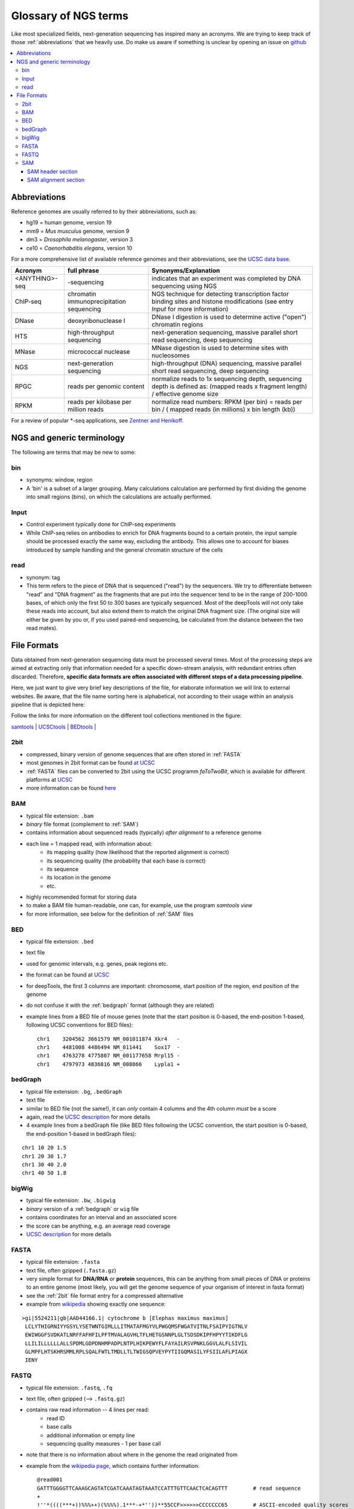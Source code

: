 Glossary of NGS terms
=====================

Like most specialized fields, next-generation sequencing has inspired many an acronyms.
We are trying to keep track of those :ref:`abbreviations` that we heavily use.
Do make us aware if something is unclear by opening an issue on `github <http://github.com/deeptools/deeptools>`__


.. contents:: 
    :local:

.. _abbreviations:

Abbreviations
---------------

Reference genomes are usually referred to by their abbreviations, such as:

* hg19 = human genome, version 19
* mm9 = *Mus musculus* genome, version 9
* dm3 = *Drosophila melanogaster*, version 3
* ce10 = *Caenorhabditis elegans*, version 10

For a more comprehensive list of available reference genomes and their abbreviations,
see the `UCSC data base <http://hgdownload.soe.ucsc.edu/downloads.html>`__.
 
+---------------+------------------------------------------+-----------------------------------------------------------------------------------------------------------------------------------------------+
| Acronym       | full phrase                              | Synonyms/Explanation                                                                                                                          |
+===============+==========================================+===============================================================================================================================================+
| <ANYTHING>-seq| -sequencing                              |indicates that an experiment was completed by DNA sequencing using NGS                                                                         |
+---------------+------------------------------------------+-----------------------------------------------------------------------------------------------------------------------------------------------+
| ChIP-seq      | chromatin immunoprecipitation sequencing | NGS technique for detecting transcription factor binding sites and histone modifications (see entry *Input* for more information)             |
+---------------+------------------------------------------+-----------------------------------------------------------------------------------------------------------------------------------------------+
| DNase         | deoxyribonuclease I                      | DNase I digestion is used to determine active ("open") chromatin regions                                                                      |
+---------------+------------------------------------------+-----------------------------------------------------------------------------------------------------------------------------------------------+
| HTS           | high-throughput sequencing               | next-generation sequencing, massive parallel short read sequencing, deep sequencing                                                           |
+---------------+------------------------------------------+-----------------------------------------------------------------------------------------------------------------------------------------------+
| MNase         | micrococcal nuclease                     | MNase digestion is used to determine sites with nucleosomes                                                                                   |
+---------------+------------------------------------------+-----------------------------------------------------------------------------------------------------------------------------------------------+
| NGS           | next-generation sequencing               | high-throughput (DNA) sequencing, massive parallel short read sequencing, deep sequencing                                                     |
+---------------+------------------------------------------+-----------------------------------------------------------------------------------------------------------------------------------------------+
| RPGC          | reads per genomic content                | normalize reads to 1x sequencing depth, sequencing depth is defined as: (mapped reads x fragment length) / effective genome size              |
+---------------+------------------------------------------+-----------------------------------------------------------------------------------------------------------------------------------------------+
| RPKM          | reads per kilobase per million reads     | normalize read numbers: RPKM (per bin) = reads per bin / ( mapped reads (in millions) x bin length (kb))                                      |
+---------------+------------------------------------------+-----------------------------------------------------------------------------------------------------------------------------------------------+

For a review of popular \*-seq applications, see `Zentner and Henikoff <http://genomebiology.com/2012/13/10/250>`__.

.. _terminology:

NGS and generic terminology
---------------------------
The following are terms that may be new to some:

.. _bin:

bin
^^^

* synonyms: window, region
* A 'bin' is a subset of a larger grouping. Many calculations calculation are performed by first dividing the genome into small regions (bins), on which the calculations are actually performed.

.. _input:

Input
^^^^^^^^

* Control experiment typically done for ChIP-seq experiments 
* While ChIP-seq relies on antibodies to enrich for DNA fragments bound to a certain protein, the input sample should be processed exactly the same way, excluding the antibody. This allows one to account for biases introduced by sample handling and the general chromatin structure of the cells 

.. _read:

read
^^^^^^^^

* synonym: tag
* This term refers to the piece of DNA that is sequenced ("read") by the sequencers. We try to differentiate between "read" and "DNA fragment" as the fragments that are put into the sequencer tend to be in the range of 200-1000 bases, of which only the first 50 to 300 bases are typically sequenced. Most of the deepTools will not only take these reads into account, but also extend them to match the original DNA fragment size. (The original size will either be given by you or, if you used paired-end sequencing, be calculated from the distance between the two read mates).

.. _file formats:

File Formats
-------------------

Data obtained from next-generation sequencing data must be processed several times.
Most of the processing steps are aimed at extracting only that information
needed for a specific down-stream analysis, with redundant entries often discarded.
Therefore, **specific data formats are often associated with different steps of a data processing pipeline**.

Here, we just want to give very brief key descriptions of the file, for elaborate information we will link to external websites.
Be aware, that the file name sorting here is alphabetical, not according to their usage within an analysis pipeline that is depicted here:

.. image:: ../images/flowChart_FileFormats.png

Follow the links for more information on the different tool collections mentioned in the figure:

`samtools <http://www.htslib.org/>`__ |
`UCSCtools <http://hgdownload.cse.ucsc.edu/admin/exe/>`__ |
`BEDtools <http://bedtools.readthedocs.org/en/latest/>`__ |

.. _2bit:

2bit
^^^^^

* compressed, binary version of genome sequences that are often stored in :ref:`FASTA` 
* most genomes in 2bit format can be found `at UCSC <http://hgdownload.cse.ucsc.edu/gbdb/>`__
* :ref:`FASTA` files can be converted to 2bit using the UCSC programm *faToTwoBit*, which is available for different platforms at `UCSC <http://hgdownload.cse.ucsc.edu/admin/exe/>`__
* more information can be found `here <http://genome.ucsc.edu/FAQ/FAQformat.html#format7>`__

.. _BAM:

BAM
^^^^

* typical file extension: ``.bam``
* *binary* file format (complement to :ref:`SAM`)
* contains information about sequenced reads (typically) *after alignment* to a reference genome
* each line = 1 mapped read, with information about:
    *  its mapping quality (how likelihood that the reported alignment is correct)
    *  its sequencing quality (the probability that each base is correct)
    *  its sequence
    *  its location in the genome
    *  etc.
* highly recommended format for storing data
* to make a BAM file human-readable, one can, for example, use the program *samtools view* 
* for more information, see below for the definition of :ref:`SAM` files

.. _bed:

BED
^^^

* typical file extension: ``.bed``
* text file
* used for genomic intervals, e.g. genes, peak regions etc.
* the format can be found at `UCSC <http://genome.ucsc.edu/FAQ/FAQformat.html#format1>`__
* for deepTools, the first 3 columns are important: chromosome, start position of the region, end position of the genome
* do not confuse it with the :ref:`bedgraph` format (although they are related)
* example lines from a BED file of mouse genes (note that the start position is 0-based, the end-position 1-based, following UCSC conventions for BED files)::

    chr1    3204562 3661579 NM_001011874 Xkr4   -
    chr1    4481008 4486494 NM_011441    Sox17  -
    chr1    4763278 4775807 NM_001177658 Mrpl15 -
    chr1    4797973 4836816 NM_008866    Lypla1 +

.. _bedGraph:

bedGraph 
^^^^^^^^

* typical file extension: ``.bg``, ``.bedGraph``
* text file
* similar to BED file (not the same!), it can *only* contain 4 columns and the 4th column *must* be a score
* again, read the `UCSC description <https://genome.ucsc.edu/FAQ/FAQformat.html#format1.8>`__  for more details
* 4  example lines from a bedGraph file (like BED files following the UCSC convention, the start position is 0-based, the end-position 1-based in bedGraph files):

::

    chr1 10 20 1.5
    chr1 20 30 1.7
    chr1 30 40 2.0
    chr1 40 50 1.8

.. _bigWig:

bigWig 
^^^^^^

* typical file extension: ``.bw``, ``.bigwig``
* *binary* version of a :ref:`bedgraph` or ``wig`` file
* contains coordinates for an interval and an associated score
* the score can be anything, e.g. an average read coverage
* `UCSC description <https://genome.ucsc.edu/FAQ/FAQformat.html#format6.1>`__ for more details

.. _FASTA:

FASTA 
^^^^^^

* typical file extension: ``.fasta``
* text file, often gzipped (``.fasta.gz``)
* very simple format for **DNA/RNA** or **protein** sequences, this can be anything from small pieces of DNA or proteins to an entire genome (most likely, you will get the genome sequence of your organism of interest in fasta format)
* see the :ref:`2bit` file format entry for a compressed alternative
* example from `wikipedia <http://en.wikipedia.org/wiki/FASTA_format>`__ showing exactly one sequence:

::

    >gi|5524211|gb|AAD44166.1| cytochrome b [Elephas maximus maximus]
     LCLYTHIGRNIYYGSYLYSETWNTGIMLLLITMATAFMGYVLPWGQMSFWGATVITNLFSAIPYIGTNLV
     EWIWGGFSVDKATLNRFFAFHFILPFTMVALAGVHLTFLHETGSNNPLGLTSDSDKIPFHPYYTIKDFLG
     LLILILLLLLLALLSPDMLGDPDNHMPADPLNTPLHIKPEWYFLFAYAILRSVPNKLGGVLALFLSIVIL
     GLMPFLHTSKHRSMMLRPLSQALFWTLTMDLLTLTWIGSQPVEYPYTIIGQMASILYFSIILAFLPIAGX
     IENY

.. _FASTQ:

FASTQ
^^^^^

* typical file extension: ``.fastq``, ``.fq``
* text file, often gzipped (--> ``.fastq.gz``)
* contains raw read information -- 4 lines per read:
	 * read ID
	 * base calls
	 * additional information or empty line
	 * sequencing quality measures - 1 per base call
* note that there is no information about where in the genome the read originated from
* example from the `wikipedia page <http://en.wikipedia.org/wiki/Fastq>`__, which contains further information::

    @read001														# read ID
    GATTTGGGGTTCAAAGCAGTATCGATCAAATAGTAAATCCATTTGTTCAACTCACAGTTT	# read sequence
    +																# usually empty line
    !''*((((***+))%%%++)(%%%%).1***-+*''))**55CCF>>>>>>CCCCCCC65	# ASCII-encoded quality scores

* if you need to find out what type of ASCII-encoding your .fastq file contains, you can simply run `FastQC <http://www.bioinformatics.babraham.ac.uk/projects/fastqc/>`__ -- its summery file will tell you

.. _SAM:

SAM
^^^ 

* typical file extension: ``.sam``
* usually the result of an alignment of sequenced reads to a reference genome
* contains a short header section (entries are marked by @ signs) and an alignment section where each line corresponds to a single read (thus, there can be millions of these lines)

.. image:: ../images/glossary_sam.png

SAM header section
~~~~~~~~~~~~~~~~~~~

  * tab-delimited lines, beginning with @, followed by tag\:value pairs
  * *tag* = two-letter string that defines the content and the format of *value*
	
SAM alignment section
~~~~~~~~~~~~~~~~~~~~~~

  * each line contains information about its mapping quality, its sequence, its location in the genome etc.
    ::

        r001 163 chr1 7 30 8M2I4M1D3M = 37 39 TTAGATAAAGGATACTG *
        r002 0 chr1 9 30 3S6M1P1I4M * 0 0 AAAAGATAAGGATA *

  * the **flag in the second field** contains the answer to several yes/no assessments that are encoded in a single number
  * for more details on the flag, see `this thorough explanation <http://ppotato.wordpress.com/2010/08/25/samtool-bitwise-flag-paired-reads/>`__ or `this more technical explanation <http://blog.nextgenetics.net/?e=18>`__
  * the **CIGAR string in the 6th field** represents the types of operations that were needed in order to align the read to the specific genome location:

    * insertion
    * deletion (small deletions denoted with `D`, bigger deletions, e.g., for spliced reads, denoted with `N`)
    * clipping (deletion at the ends of a read)

.. warning::  Although the SAM/BAM format is rather meticulously defined and documented, whether an alignment program will produce a SAM/BAM file that adheres to these principles is completely up to the programmer. The mapping score, CIGAR string, and particularly, **all optional flags** (fields >11) are often **very differently defined depending on the program**. If you plan on filtering your data based on any of these criteria, make sure you know exactly how these entries were calculated and set!

